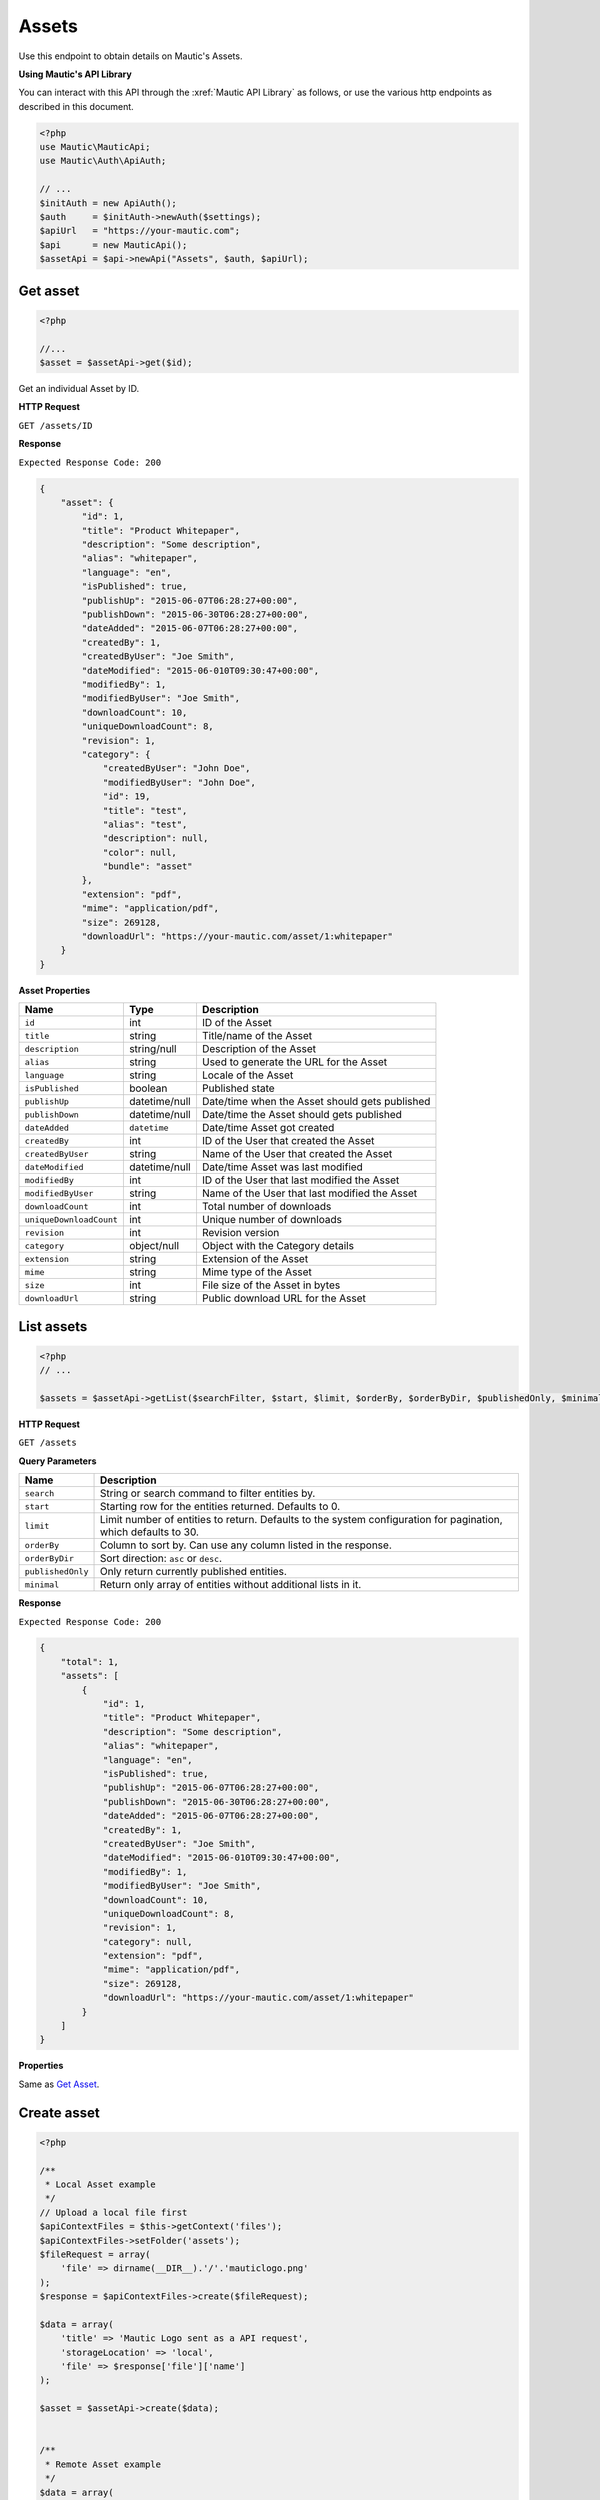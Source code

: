 
Assets
######

Use this endpoint to obtain details on Mautic's Assets.

**Using Mautic's API Library**

You can interact with this API through the :xref:`Mautic API Library` as follows, or use the various http endpoints as described in this document.

.. code-block:: php

   <?php
   use Mautic\MauticApi;
   use Mautic\Auth\ApiAuth;

   // ...
   $initAuth = new ApiAuth();
   $auth     = $initAuth->newAuth($settings);
   $apiUrl   = "https://your-mautic.com";
   $api      = new MauticApi();
   $assetApi = $api->newApi("Assets", $auth, $apiUrl);

.. vale off

Get asset
**********

.. vale on

.. code-block:: php

   <?php

   //...
   $asset = $assetApi->get($id);



Get an individual Asset by ID.

.. vale off

**HTTP Request**

.. vale on

``GET /assets/ID``

**Response**

``Expected Response Code: 200``

.. code-block:: json

   {
       "asset": {
           "id": 1,
           "title": "Product Whitepaper",
           "description": "Some description",
           "alias": "whitepaper",
           "language": "en",
           "isPublished": true,
           "publishUp": "2015-06-07T06:28:27+00:00",
           "publishDown": "2015-06-30T06:28:27+00:00",
           "dateAdded": "2015-06-07T06:28:27+00:00",
           "createdBy": 1,
           "createdByUser": "Joe Smith",
           "dateModified": "2015-06-010T09:30:47+00:00",
           "modifiedBy": 1,
           "modifiedByUser": "Joe Smith",
           "downloadCount": 10,
           "uniqueDownloadCount": 8,
           "revision": 1,
           "category": {
               "createdByUser": "John Doe",
               "modifiedByUser": "John Doe",
               "id": 19,
               "title": "test",
               "alias": "test",
               "description": null,
               "color": null,
               "bundle": "asset"
           },
           "extension": "pdf",
           "mime": "application/pdf",
           "size": 269128,
           "downloadUrl": "https://your-mautic.com/asset/1:whitepaper"
       }
   }

**Asset Properties**

.. list-table::
   :header-rows: 1

   * - Name
     - Type
     - Description
   * - ``id``
     - int
     - ID of the Asset
   * - ``title``
     - string
     - Title/name of the Asset
   * - ``description``
     - string/null
     - Description of the Asset
   * - ``alias``
     - string
     - Used to generate the URL for the Asset
   * - ``language``
     - string
     - Locale of the Asset
   * - ``isPublished``
     - boolean
     - Published state
   * - ``publishUp``
     - datetime/null
     - Date/time when the Asset should gets published
   * - ``publishDown``
     - datetime/null
     - Date/time the Asset should gets published
   * - ``dateAdded``
     - ``datetime``
     - Date/time Asset got created
   * - ``createdBy``
     - int
     - ID of the User that created the Asset
   * - ``createdByUser``
     - string
     - Name of the User that created the Asset
   * - ``dateModified``
     - datetime/null
     - Date/time Asset was last modified
   * - ``modifiedBy``
     - int
     - ID of the User that last modified the Asset
   * - ``modifiedByUser``
     - string
     - Name of the User that last modified the Asset
   * - ``downloadCount``
     - int
     - Total number of downloads
   * - ``uniqueDownloadCount``
     - int
     - Unique number of downloads
   * - ``revision``
     - int
     - Revision version
   * - ``category``
     - object/null
     - Object with the Category details
   * - ``extension``
     - string
     - Extension of the Asset
   * - ``mime``
     - string
     - Mime type of the Asset
   * - ``size``
     - int
     - File size of the Asset in bytes
   * - ``downloadUrl``
     - string
     - Public download URL for the Asset

.. vale off

List assets
***********

.. vale on

.. code-block:: php

   <?php
   // ...

   $assets = $assetApi->getList($searchFilter, $start, $limit, $orderBy, $orderByDir, $publishedOnly, $minimal);

.. vale off

**HTTP Request**

.. vale on

``GET /assets``

**Query Parameters**

.. list-table::
   :header-rows: 1

   * - Name
     - Description
   * - ``search``
     - String or search command to filter entities by.
   * - ``start``
     - Starting row for the entities returned. Defaults to 0.
   * - ``limit``
     - Limit number of entities to return. Defaults to the system configuration for pagination, which defaults to 30.
   * - ``orderBy``
     - Column to sort by. Can use any column listed in the response.
   * - ``orderByDir``
     - Sort direction: ``asc`` or ``desc``.
   * - ``publishedOnly``
     - Only return currently published entities.
   * - ``minimal``
     - Return only array of entities without additional lists in it.


**Response**

``Expected Response Code: 200``

.. code-block:: json

   {
       "total": 1,
       "assets": [
           {
               "id": 1,
               "title": "Product Whitepaper",
               "description": "Some description",
               "alias": "whitepaper",
               "language": "en",
               "isPublished": true,
               "publishUp": "2015-06-07T06:28:27+00:00",
               "publishDown": "2015-06-30T06:28:27+00:00",
               "dateAdded": "2015-06-07T06:28:27+00:00",
               "createdBy": 1,
               "createdByUser": "Joe Smith",
               "dateModified": "2015-06-010T09:30:47+00:00",
               "modifiedBy": 1,
               "modifiedByUser": "Joe Smith",
               "downloadCount": 10,
               "uniqueDownloadCount": 8,
               "revision": 1,
               "category": null,
               "extension": "pdf",
               "mime": "application/pdf",
               "size": 269128,
               "downloadUrl": "https://your-mautic.com/asset/1:whitepaper"
           }
       ]
   }

**Properties**

Same as `Get Asset <#get-asset>`_.

.. vale off

Create asset
************

.. vale on

.. code-block:: php

   <?php 

   /**
    * Local Asset example
    */
   // Upload a local file first
   $apiContextFiles = $this->getContext('files');
   $apiContextFiles->setFolder('assets');
   $fileRequest = array(
       'file' => dirname(__DIR__).'/'.'mauticlogo.png'
   );
   $response = $apiContextFiles->create($fileRequest);

   $data = array(
       'title' => 'Mautic Logo sent as a API request',
       'storageLocation' => 'local',
       'file' => $response['file']['name']
   );

   $asset = $assetApi->create($data);


   /**
    * Remote Asset example
    */
   $data = array(
       'title' => 'PDF sent as a API request',
       'storageLocation' => 'remote',
       'file' => 'https://www.mautic.org/media/logos/logo/Mautic_Logo_DB.pdf'
   );

   $asset = $assetApi->create($data);

Create a new Asset. There are 2 options: local or remote Asset.

.. vale off

**HTTP Request**

.. vale on

``POST /assets/new``

**POST Parameters**

.. list-table::
   :header-rows: 1

   * - Name
     - Type
     - Description
   * - ``title``
     - string
     - Asset title
   * - ``storageLocation``
     - string
     - Storage location can be local or remote
   * - ``file``
     - string
     - Either URL for remote file or filename for local file.


**Response**

``Expected Response Code: 201``

**Properties**

Same as `Get Asset <#get-asset>`_.

.. vale off

Edit asset
**********

.. vale on

.. code-block:: php

   <?php

   $id   = 1;
   $data = array(
       'type' => 'general',
   );

   // Create new a Asset of ID 1 isn't found?
   $createIfNotFound = true;

   $asset = $assetApi->edit($id, $data, $createIfNotFound);

Edit a new Asset. Asset that this supports PUT or PATCH depending on the desired behavior.

**PUT** creates a Asset if the given ID doesn't exist and clears all the Asset information, adds the information from the request.
**PATCH** fails if the Asset with the given ID doesn't exist and updates the Asset field values with the values from the request.

.. vale off

**HTTP Request**

.. vale on

To edit a Asset and return a 404 if the Asset isn't found:

``PATCH /assets/ID/edit``

To edit a Asset and create a new one if the Asset isn't found:

``PUT /assets/ID/edit``

**POST Parameters**

.. list-table::
   :header-rows: 1

   * - Name
     - Type
     - Description
   * - ``title``
     - string
     - Asset title
   * - ``storageLocation``
     - string
     - Storage location can be local or remote
   * - ``file``
     - string
     - Either URL for remote file or filename for local file.


**Response**

If ``PUT``\ , the expected response code is ``200`` if the Asset got edited or ``201`` if created.

If ``PATCH``\ , the expected response code is ``200``.

**Properties**

Same as `Get Asset <#get-asset>`_.

.. vale off

Delete asset
************

.. vale on

.. code-block:: php

   <?php

   $asset = $assetApi->delete($id);

Delete a Asset. In case of local storage location, the local file gets deleted as well.

.. vale off

**HTTP Request**

.. vale on

``DELETE /assets/ID/delete``

**Response**

``Expected Response Code: 200``

**Properties**

Same as `Get Asset <#get-asset>`_.

